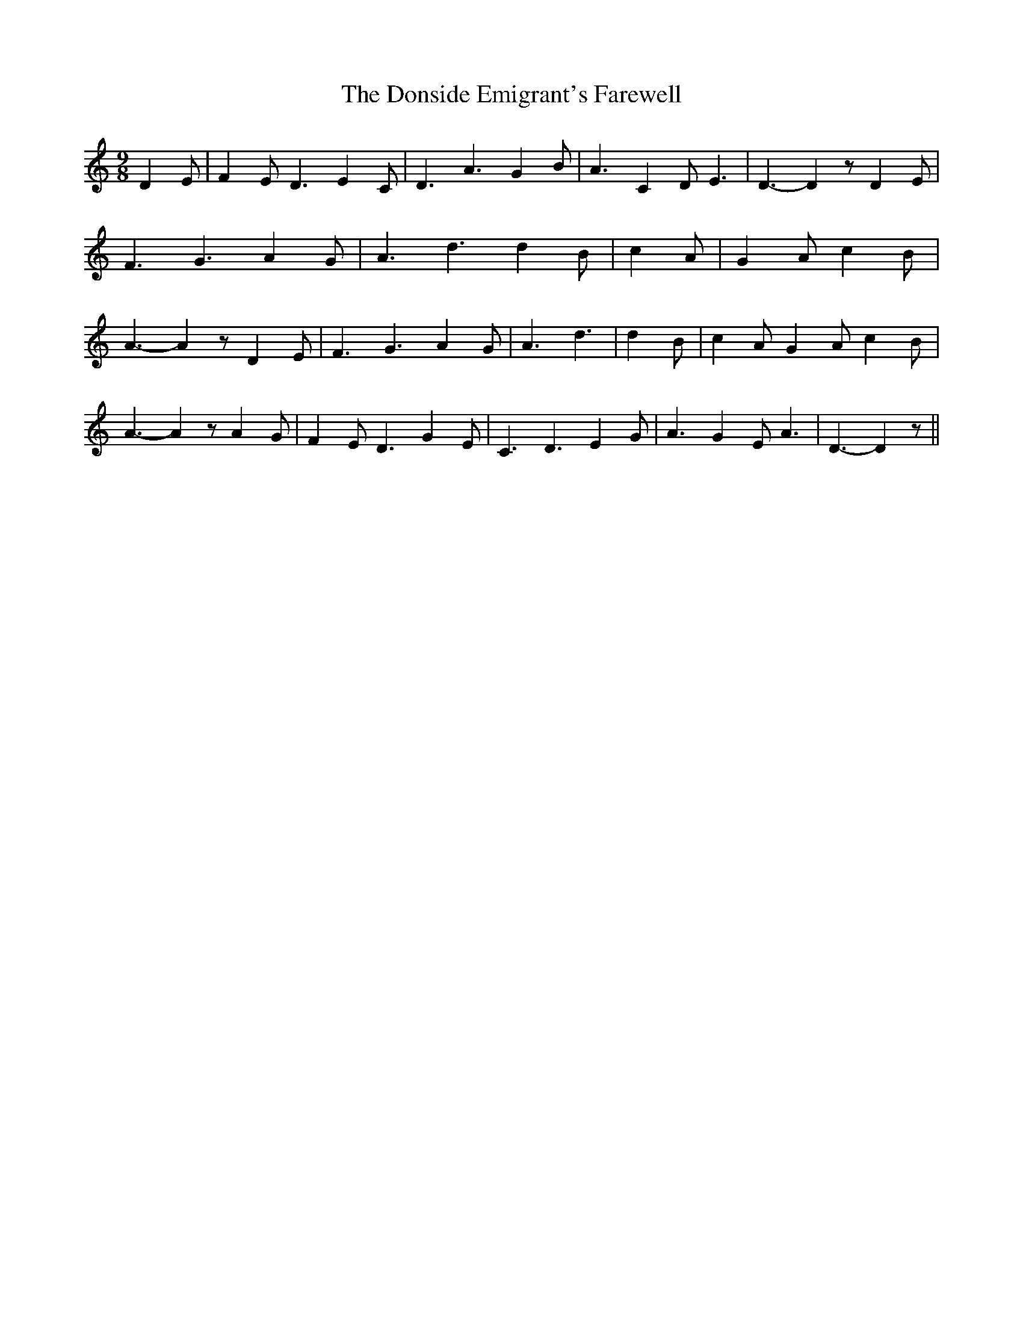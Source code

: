 % Generated more or less automatically by swtoabc by Erich Rickheit KSC
X:1
T:The Donside Emigrant's Farewell
M:9/8
L:1/4
K:C
 D- E/2| F- E/2 D3/2 E- C/2| D3/2 A3/2 G- B/2| A3/2 C- D/2 E3/2| D3/2- D z/2 D- E/2|\
 F3/2 G3/2 A- G/2| A3/2 d3/2 d- B/2| c- A/2| G- A/2 c- B/2| A3/2- A z/2 D E/2|\
 F3/2 G3/2 A- G/2| A3/2 d3/2| d- B/2| c- A/2 G- A/2 c- B/2| A3/2- A z/2 A G/2|\
 F- E/2 D3/2 G- E/2| C3/2 D3/2 E- G/2| A3/2 G- E/2 A3/2| D3/2- D z/2||\



